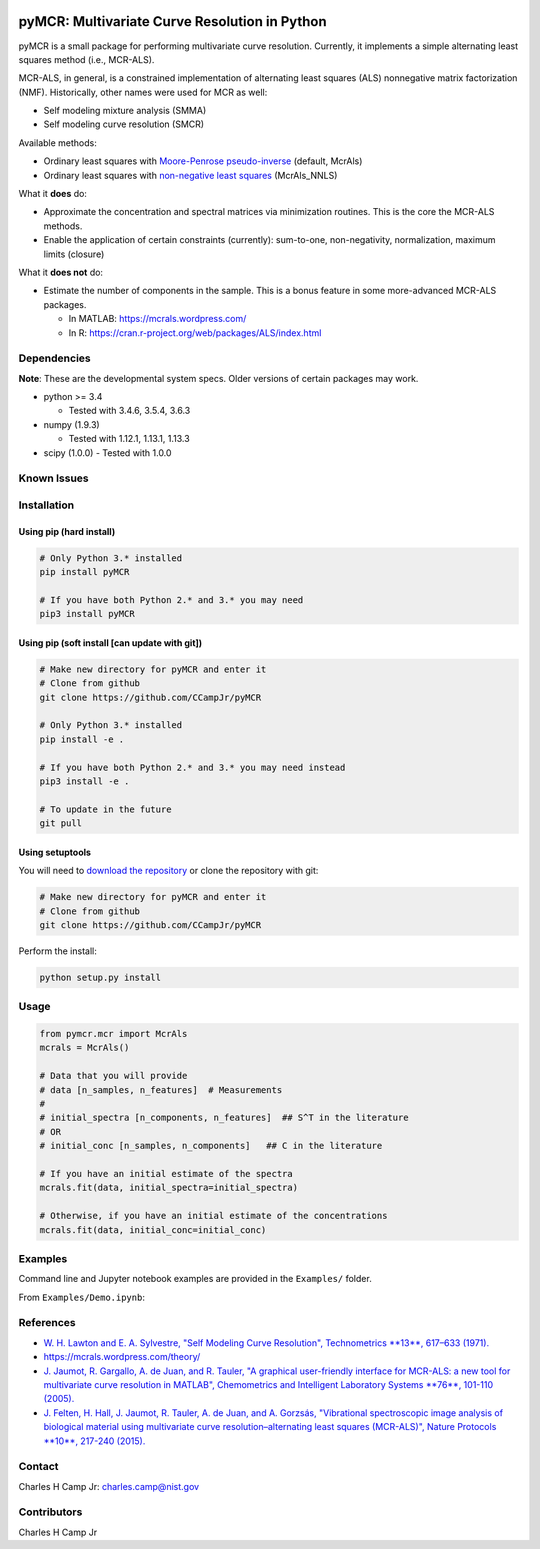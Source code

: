 .. -*- mode: rst -*-

|Travis|_ |AppVeyor|_ |CodeCov|_ |Py34|_ |Py35|_ |Py36|_ |PyPi|_

.. |Travis| image:: https://travis-ci.org/CCampJr/PyMCR.svg?branch=dev
.. _Travis: https://travis-ci.org/CCampJr/PyMCR

.. |AppVeyor| image:: https://ci.appveyor.com/api/projects/status/github/CCampJr/PyMCR?branch=dev&svg=true
.. _AppVeyor: https://ci.appveyor.com/project/CCampJr/PyMCR

.. |CodeCov| image:: https://codecov.io/gh/CCampJr/pyMCR/branch/dev/graph/badge.svg
.. _CodeCov: https://codecov.io/gh/CCampJr/pyMCR

.. |Py34| image:: https://img.shields.io/badge/Python-3.4-blue.svg
.. _Py34: https://www.python.org/downloads/

.. |Py35| image:: https://img.shields.io/badge/Python-3.5-blue.svg
.. _Py35: https://www.python.org/downloads/

.. |Py36| image:: https://img.shields.io/badge/Python-3.6-blue.svg
.. _Py36: https://www.python.org/downloads/

.. |PyPi| image:: https://badge.fury.io/py/PyMCR.svg
.. _PyPi: https://badge.fury.io/py/PyMCR


pyMCR: Multivariate Curve Resolution in Python
===============================================================

pyMCR is a small package for performing multivariate curve resolution.
Currently, it implements a simple alternating least squares method
(i.e., MCR-ALS).

MCR-ALS, in general, is a constrained implementation of alternating
least squares (ALS) nonnegative matrix factorization (NMF). Historically,
other names were used for MCR as well:

-   Self modeling mixture analysis (SMMA)
-   Self modeling curve resolution (SMCR)

Available methods:

-   Ordinary least squares with `Moore-Penrose pseudo-inverse 
    <https://docs.scipy.org/doc/numpy-1.13.0/reference/generated/numpy.linalg.pinv.html>`_ 
    (default, McrAls)
-   Ordinary least squares with `non-negative least squares 
    <https://docs.scipy.org/doc/scipy/reference/generated/scipy.optimize.nnls.html>`_ (McrAls_NNLS)

What it **does** do:

-   Approximate the concentration and spectral matrices via minimization routines. 
    This is the core the MCR-ALS methods.
-   Enable the application of certain constraints (currently): sum-to-one, 
    non-negativity, normalization, maximum limits (closure)

What it **does not** do:

-   Estimate the number of components in the sample. This is a bonus feature in 
    some more-advanced MCR-ALS packages.

    - In MATLAB: https://mcrals.wordpress.com/
    - In R: https://cran.r-project.org/web/packages/ALS/index.html

Dependencies
------------

**Note**: These are the developmental system specs. Older versions of certain
packages may work.

-   python >= 3.4
    
    - Tested with 3.4.6, 3.5.4, 3.6.3

-   numpy (1.9.3)
    
    - Tested with 1.12.1, 1.13.1, 1.13.3

-   scipy (1.0.0)
    - Tested with 1.0.0

Known Issues
------------


Installation
------------

Using pip (hard install)
~~~~~~~~~~~~~~~~~~~~~~~~

.. code::

    # Only Python 3.* installed
    pip install pyMCR

    # If you have both Python 2.* and 3.* you may need
    pip3 install pyMCR

Using pip (soft install [can update with git])
~~~~~~~~~~~~~~~~~~~~~~~~~~~~~~~~~~~~~~~~~~~~~~

.. code::
    
    # Make new directory for pyMCR and enter it
    # Clone from github
    git clone https://github.com/CCampJr/pyMCR

    # Only Python 3.* installed
    pip install -e .

    # If you have both Python 2.* and 3.* you may need instead
    pip3 install -e .

    # To update in the future
    git pull

Using setuptools
~~~~~~~~~~~~~~~~

You will need to `download the repository <https://github.com/CCampJr/pyMCR>`_
or clone the repository with git:

.. code::
    
    # Make new directory for pyMCR and enter it
    # Clone from github
    git clone https://github.com/CCampJr/pyMCR

Perform the install:

.. code::

    python setup.py install

Usage
-----

.. code:: python

    from pymcr.mcr import McrAls
    mcrals = McrAls()
    
    # Data that you will provide
    # data [n_samples, n_features]  # Measurements
    #
    # initial_spectra [n_components, n_features]  ## S^T in the literature
    # OR
    # initial_conc [n_samples, n_components]   ## C in the literature

    # If you have an initial estimate of the spectra
    mcrals.fit(data, initial_spectra=initial_spectra)

    # Otherwise, if you have an initial estimate of the concentrations
    mcrals.fit(data, initial_conc=initial_conc)

Examples
--------

Command line and Jupyter notebook examples are provided in the ``Examples/`` folder.

From ``Examples/Demo.ipynb``:

.. image:: ./Examples/mcr_spectra_retr.png

.. image:: ./Examples/mcr_conc_retr.png
    
References
----------

-   `W. H. Lawton and E. A. Sylvestre, "Self Modeling Curve Resolution", 
    Technometrics **13**, 617–633 (1971). <www.jstor.org/stable/1267173>`_
-   https://mcrals.wordpress.com/theory/
-   `J. Jaumot, R. Gargallo, A. de Juan, and R. Tauler, "A graphical user-friendly 
    interface for MCR-ALS: a new tool for multivariate curve resolution in
    MATLAB", Chemometrics and Intelligent Laboratory Systems **76**, 101-110 
    (2005). <http://www.sciencedirect.com/science/article/pii/S0169743904002874>`_
-   `J. Felten, H. Hall, J. Jaumot, R. Tauler, A. de Juan, and A. Gorzsás, 
    "Vibrational spectroscopic image analysis of biological material using 
    multivariate curve resolution–alternating least squares (MCR-ALS)", Nature Protocols 
    **10**, 217-240 (2015). <https://www.nature.com/articles/nprot.2015.008>`_
    

Contact
-------
Charles H Camp Jr: `charles.camp@nist.gov <mailto:charles.camp@nist.gov>`_

Contributors
-------------
Charles H Camp Jr

